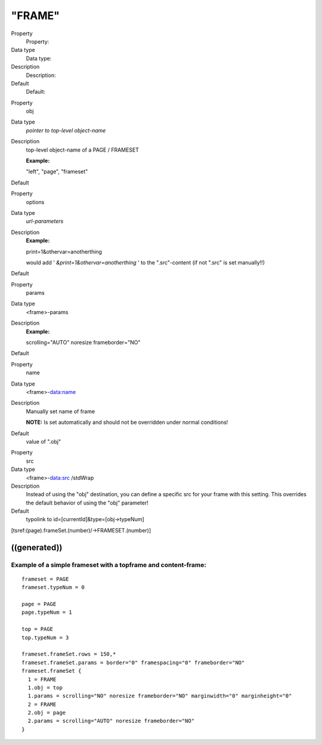 ﻿

.. ==================================================
.. FOR YOUR INFORMATION
.. --------------------------------------------------
.. -*- coding: utf-8 -*- with BOM.

.. ==================================================
.. DEFINE SOME TEXTROLES
.. --------------------------------------------------
.. role::   underline
.. role::   typoscript(code)
.. role::   ts(typoscript)
   :class:  typoscript
.. role::   php(code)


"FRAME"
^^^^^^^


.. ### BEGIN~OF~TABLE ###

.. container:: table-row

   Property
         Property:
   
   Data type
         Data type:
   
   Description
         Description:
   
   Default
         Default:


.. container:: table-row

   Property
         obj
   
   Data type
         *pointer to top-level object-name*
   
   Description
         top-level object-name of a PAGE / FRAMESET
         
         **Example:**
         
         "left", "page", "frameset"
   
   Default


.. container:: table-row

   Property
         options
   
   Data type
         *url-parameters*
   
   Description
         **Example:**
         
         print=1&othervar=anotherthing
         
         would add ' *&print=1&othervar=anotherthing* ' to the ".src"-content
         (if not ".src" is set manually!!)
   
   Default


.. container:: table-row

   Property
         params
   
   Data type
         <frame>-params
   
   Description
         **Example:**
         
         scrolling="AUTO" noresize frameborder="NO"
   
   Default


.. container:: table-row

   Property
         name
   
   Data type
         <frame>-data:name
   
   Description
         Manually set name of frame
         
         **NOTE:** Is set automatically and should not be overridden under
         normal conditions!
   
   Default
         value of ".obj"


.. container:: table-row

   Property
         src
   
   Data type
         <frame>-data:src /stdWrap
   
   Description
         Instead of using the "obj" destination, you can define a specific src
         for your frame with this setting. This overrides the default behavior
         of using the "obj" parameter!
   
   Default
         typolink to id=[currentId]&type=[obj->typeNum]


.. ###### END~OF~TABLE ######


[tsref:(page).frameSet.(number)/->FRAMESET.(number)]


((generated))
"""""""""""""

Example of a simple frameset with a topframe and content-frame:
~~~~~~~~~~~~~~~~~~~~~~~~~~~~~~~~~~~~~~~~~~~~~~~~~~~~~~~~~~~~~~~

::

   frameset = PAGE
   frameset.typeNum = 0
   
   page = PAGE
   page.typeNum = 1
   
   top = PAGE
   top.typeNum = 3
   
   frameset.frameSet.rows = 150,*
   frameset.frameSet.params = border="0" framespacing="0" frameborder="NO"
   frameset.frameSet {
     1 = FRAME
     1.obj = top
     1.params = scrolling="NO" noresize frameborder="NO" marginwidth="0" marginheight="0"
     2 = FRAME
     2.obj = page
     2.params = scrolling="AUTO" noresize frameborder="NO"
   }

